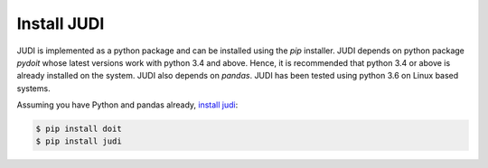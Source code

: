 Install JUDI
============

.. meta::
   :description lang=en: Get started by installing JUDI.


JUDI is implemented as a python package and can be installed using the *pip* installer. JUDI depends
on python package *pydoit* whose latest versions work with python 3.4 and above. Hence, it is
recommended that python 3.4 or above is already installed on the system. JUDI also depends on *pandas*.
JUDI has been tested using python 3.6 on Linux based systems.


Assuming you have Python and pandas already, `install judi`_:

.. code-block:: bash

    $ pip install doit
    $ pip install judi

